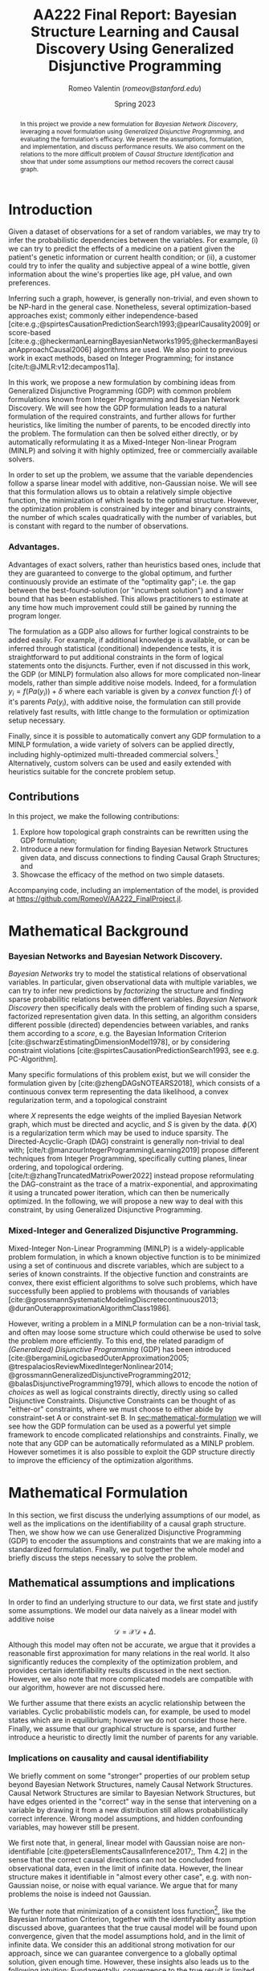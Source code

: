 # -*- org-latex-reference-command: "\\cref{%s}"; -*-
#+title: AA222 Final Report: @@latex:\\@@ Bayesian Structure Learning and Causal Discovery Using Generalized Disjunctive Programming
#+author: Romeo Valentin (/romeov@stanford.edu/)
#+date: Spring 2023

#+bibliography: /home/romeo/Zotero/zotero-bibliography.bib
#+cite_export: csl
#+options: toc:nil
#+options: H:4
# #+latex_class: article
#+latex_header: \usepackage{geometry}
#+latex_header: \usepackage{enumitem}
#+latex_header: \usepackage[capitalize]{cleveref}
#+latex_header: \usepackage{pdfpages}
#+latex_header: \usepackage{subcaption}

#+latex: \maketitle

#+begin_abstract
\noindent
In this project we provide a new formulation for /Bayesian Network Discovery/, leveraging a novel formulation using /Generalized Disjunctive Programming/, and evaluating the formulation's efficacy.
We present the assumptions, formulation, and implementation, and discuss performance results.
We also comment on the relations to the more difficult problem of /Causal Structure Identification/ and show that under some assumptions our method recovers the correct causal graph.
#+end_abstract

* TODOs :noexport:
** Method
*** Implement max_num_parents
For all \(i\), introduce a linear constraint \(\sum_{j \neq i}Y_{j\rightarrow i} \leq P_{\rm max}\)
#+begin_src julia
for i in 1:N
    # recall that we have (i->j edge exists) <=> y_ij[1] = True for i < j
    # and therefore       (j->i edge exists) <=> y_ji[2] = True for i > j
    @constraint(m,
        ( sum(m[Symbol("y_$(j)_$(i)")][2] for j in 1:i-1)
        + sum(m[Symbol("y_$(i)_$(j)")][1] for j in i+1:N ) \leq P_max )
end
#+end_src
** Experiments
*** TODO [#A] Time w/ Gurobi
**** Fails (OOM?) with medium problem and timelimit=2h
**** DONE [#A] Write script to parse trace file
*** TODO [#B] Time w/ Julia stack
- conic solver and general NLP solver...
*** TODO [#B] Time w/ BayesNets.jl
- Baseline: K2 algorithm
*** TODO [#B] Time w/ CausalityTools.jl
- Baseline: PC algorithm
*** TODO [#C] Adding causal information from variable correlations
1. no correlation => no edge.
2. X, Y (unconditionally) dependent <=> path from X=>Y or Y=>X or X<=Z=>Y
** Writing
*** Model assumptions <<sec:model-assumptions>>
**** DAG
**** Continuous vs discrete vs categorical data
**** Linear model with Gaussian Noise vs Non-Gaussian Noise
*** DONE Advantages
- converges to proven optimum (for the optimization problem)
- can observe exactly the optimality gap
- can easily add logical constraints from knowledge
- can use existing solvers (commercial or free)
  + can also extend those if necessary
  + can use extensive presolving
  + can use efficient multithreading


* Introduction
Given a dataset of observations for a set of random variables, we may try to infer the probabilistic dependencies between the variables.
For example, (i) we can try to predict the effects of a medicine on a patient given the patient's genetic information or current health condition; or (ii), a customer could try to infer the quality and subjective appeal of a wine bottle, given information about the wine's properties like age, pH value, and own preferences.

Inferring such a graph, however, is generally non-trivial, and even shown to be NP-hard in the general case.
Nonetheless, several optimization-based approaches exist; commonly either independence-based [cite:e.g.;@spirtesCausationPredictionSearch1993;@pearlCausality2009] or score-based [cite:e.g.;@heckermanLearningBayesianNetworks1995;@heckermanBayesianApproachCausal2006] algorithms are used.
We also point to previous work in exact methods, based on Integer Programming; for instance [cite/t:@JMLR:v12:decampos11a].

In this work, we propose a new formulation by combining ideas from Generalized Disjunctive Programming (GDP) with common problem formulations known from Integer Programming and Bayesian Network Discovery.
We will see how the GDP formulation leads to a natural formulation of the required constraints, and further allows for further heuristics, like limiting the number of parents, to be encoded directly into the problem.
The formulation can then be solved either directly, or by automatically reformulating it as a Mixed-Integer Non-linear Program (MINLP) and solving it with highly optimized, free or commercially available solvers.

In order to set up the problem, we assume that the variable dependencies follow a sparse linear model with additive, non-Gaussian noise.
We will see that this formulation allows us to obtain a relatively simple objective function, the minimization of which leads to the optimal structure.
However, the optimization problem is constrained by integer and binary constraints, the number of which scales quadratically with the number of variables, but is constant with regard to the number of observations.

*** Advantages.
Advantages of exact solvers, rather than heuristics based ones, include that they are guaranteed to converge to the global optimum, and further continuously provide an estimate of the "optimality gap"; i.e. the gap between the best-found-solution (or "incumbent solution") and a lower bound that has been established.
This allows practitioners to estimate at any time how much improvement could still be gained by running the program longer.

The formulation as a GDP also allows for further logical constraints to be added easily.
For example, if additional knowledge is available, or can be inferred through statistical (conditional) independence tests, it is straightforward to put additional constraints in the form of logical statements onto the disjuncts.
Further, even if not discussed in this work, the GDP (or MINLP) formulation also allows for more complicated non-linear models, rather than simple additive noise models.
Indeed, for a formulation \(y_i = f({Pa}(y_i)) + \delta\) where each variable is given by a /convex/ function \(f(\cdot)\) of it's parents \({Pa}(y_i)\), with additive noise, the formulation can still provide relatively fast results, with little change to the formulation or optimization setup necessary.

Finally, since it is possible to automatically convert any GDP formulation to a MINLP formulation, a wide variety of solvers can be applied directly, including highly-optimized multi-threaded commercial solvers.[fn:2]
Alternatively, custom solvers can be used and easily extended with heuristics suitable for the concrete problem setup.
** Mixed-Integer (Non-)Linear Programming and Generalized Disjunctive Programming :noexport:
- MI(N)LP generally solves problems of the form
\begin{equation} \begin{aligned}
& \min_{x,z} f(x,z)\\
\text{s.t. }& h(x,z) = 0\\
& g(x,z) \leq 0\\
& x \in \mathbb{R}^n, z \in \mathbb{Z}^m
\end{aligned} \end{equation}
- we consider in particular the case of a /convex/ MINLP
- note however, that any non-trivial integer program is non-convex by definition, due to the integrality constraints

- GDP is a related problem formulation that solves problems of the form
\begin{equation} \begin{aligned}
& \min_{x \in \mathbb{R}^n} f(x)\\
\text{s.t. }& g(x) \leq 0 \\
& \bigvee_{j \in J_k} \begin{bmatrix} Y_{ik} \\ h_{ik}(x) \leq 0 \end{bmatrix}, \qquad \forall k \in K \\
& \Omega(Y) = \mathit{true} \\
& x \in X \subseteq \mathbb{R}^n \\
& Y_{ik} \in \left\{ \mathit{true}, \mathit{false} \right\}\quad \forall i \in J_k, k \in K
\end{aligned} \end{equation}
- GDP problems can be turned into MINLP problems using Big-M or Hull relaxation, however they also allow for additional logic-based constraints.

** Bayesian Network and Causal Structure Discovery :noexport:
- Given a set of variables with observations, one may try to understand the graphical relations between variables.
- such relations can be modeled as Bayesian Networks.
- The quality, in some sense, of a proposed network structure can e.g. be computed through the Bayesian Information Criterion.
- However, BN have two downsides:
  1. They do not consider the causal direction of variables. In fact, two Bayesian Networks can have the same score even though the causal directions are only correct in one of them.
  2. They can not add possible hidden latent variables.
- The problem of causal discovery is generally a hard one, however several methods have been proposed.
- These methods generally fall into two categories:
  1. score-based methods
  2. constraint-based methods.
  Similarly, [cite/t:@manzourIntegerProgrammingLearning2019] formulate a similar loss function, again with a quadratic term for the data likelihood, a penalization term, and a DAG constraint.
  In this work, they further introduce a set of integer constraints that induce a /topological ordering/ on the nodes, i.e. any pair of nodes must have an order, and there may be no cycles.

** Contributions
In this project, we make the following contributions:
# ,itemsep=-0.5ex,topsep=]
#+attr_latex: :options [label=\Roman*.]
1. Explore how topological graph constraints can be rewritten using the GDP formulation;
2. Introduce a new formulation for finding Bayesian Network Structures given data, and discuss connections to finding Causal Graph Structures; and
3. Showcase the efficacy of the method on two simple datasets.
Accompanying code, including an implementation of the model, is provided at [[https://github.com/RomeoV/AA222_FinalProject.jl]].

* Mathematical Background <<sec:review>>
*** Bayesian Networks and Bayesian Network Discovery.
/Bayesian Networks/ try to model the statistical relations of observational variables.
In particular, given observational data with multiple variables, we can try to infer new predictions by /factorizing/ the structure and finding sparse probabilitic relations between different variables.
/Bayesian Network Discovery/ then specifically deals with the problem of finding such a sparse, factorized representation given data.
In this setting, an algorithm considers different possible (directed) dependencies between variables, and ranks them according to a /score/, e.g. the Bayesian Information Criterion [cite:@schwarzEstimatingDimensionModel1978], or by considering constraint violations [cite:@spirtesCausationPredictionSearch1993, see e.g. PC-Algorithm].

Many specific formulations of this problem exist, but we will consider the formulation given by [cite:@zhengDAGsNOTEARS2018], which consists of a continuous convex term representing the data likelihood, a convex regularization term, and a topological constraint
\begin{equation}
\min_{X_{ij}} \frac{1}{2} \mathit{tr}\left\{ (I - X) (I - X)^\intercal S \right\} + \lambda \cdot \phi(X)
\end{equation}
where \(X\) represents the edge weights of the implied Bayesian Network graph, which must be directed and acyclic, and  \(S\) is given by the data.
\(\phi(X)\) is a regularization term which may be used to induce sparsity.
The Directed-Acyclic-Graph (DAG) constraint is generally non-trivial to deal with; [cite/t:@manzourIntegerProgrammingLearning2019] propose different techniques from Integer Programming, specifically cutting planes, linear ordering, and topological ordering.
[cite/t:@zhangTruncatedMatrixPower2022] instead propose reformulating the DAG-constraint as the trace of a matrix-exponential, and approximating it using a truncated power iteration, which can then be numerically optimized.
In the following, we will propose a new way to deal with this constraint, by using Generalized Disjunctive Programming.


*** Mixed-Integer and Generalized Disjunctive Programming.
Mixed-Integer Non-Linear Programming (MINLP) is a widely-applicable problem formulation, in which a known objective function is to be minimized using a set of continuous and discrete variables, which are subject to a series of known constraints.
If the objective function and constraints are convex, there exist efficient algorithms to solve such problems, which have successfully been applied to problems with thousands of variables [cite:@grossmannSystematicModelingDiscretecontinuous2013; @duranOuterapproximationAlgorithmClass1986].

However, writing a problem in a MINLP formulation can be a non-trivial task, and often may loose some structure which could otherwise be used to solve the problem more efficiently.
To this end, the related paradigm of /(Generalized) Disjunctive Programming/ (GDP) has been introduced [cite:@bergaminiLogicbasedOuterApproximation2005; @trespalaciosReviewMixedIntegerNonlinear2014; @grossmannGeneralizedDisjunctiveProgramming2012; @balasDisjunctiveProgramming1979], which allows to encode the notion of /choices/ as well as logical constraints directly, directly using so called Disjunctive Constraints.
Disjunctive Constraints can be thought of as "either-or" constraints, where we must choose to either abide by constraint-set A or constraint-set B.
In [[sec:mathematical-formulation]] we will see how the GDP formulation can be used as a powerful yet simple framework to encode complicated relationships and constraints.
Finally, we note that any GDP can be automatically reformulated as a MINLP problem.
However sometimes it is also possible to exploit the GDP structure directly to improve the efficiency of the optimization algorithms.

# In this proposal, we aim to apply GDP methods to Bayesian Network Discovery, and, if time permits, even some Causal Discovery algorithms.
# In particular, we aim to investigate the topological ordering constraints introduced by [cite/t:@manzourIntegerProgrammingLearning2019] and rewrite them using the GDP formulation.
# Then, we investigate whether Logic-based Cutting Planes [cite:@bergaminiLogicbasedOuterApproximation2005] can be used to improve the optimization algorithm.
# We aim to provide a basic theoretical analysis, reference code leveraging the \texttt{DisjunctiveProgramming.jl} library [cite:@perezDisjunctiveProgrammingJlGeneralized2023], and a set of experiments.
# \[ \min_{B \in \mathbb{R}^{d \times d}} \| X - X B \|_F^2 + \eta \|B\|_1, \qquad \text{subject to } \textit{isDAG(B)}.\]



* Mathematical Formulation <<sec:mathematical-formulation>>
In this section, we first discuss the underlying assumptions of our model, as well as the implications on the identifiability of a causal graph structure.
Then, we show how we can use Generalized Disjunctive Programming (GDP) to encoder the assumptions and constraints that we are making into a standardized formulation.
Finally, we put together the whole model and briefly discuss the steps necessary to solve the problem.

** Mathematical assumptions and implications  <<sec:model-assumptions>>
In order to find an underlying structure to our data, we first state and justify some assumptions.
We model our data naively as a linear model with additive noise
\[
\mathcal{D} = \mathcal{X}\mathcal{D} + \Delta.
\]
Although this model may often not be accurate, we argue that it provides a reasonable first approximation for many relations in the real world.
It also significantly reduces the complexity of the optimization problem, and provides certain identifiability results discussed in the next section.
However, we also note that more complicated models are compatible with our algorithm, however are not discussed here.

We further assume that there exists an acyclic relationship between the variables.
Cyclic probabilistic models can, for example, be used to model states which are in equilibrium; however we do not consider those here.
Finally, we assume that our graphical structure is sparse, and further introduce a heuristic to directly limit the number of parents for any variable.

*** Implications on causality and causal identifiability
We briefly comment on some "stronger" properties of our problem setup beyond Bayesian Network Structures, namely Causal Network Structures.
Causal Network Structures are similar to Bayesian Network Structures, but have edges oriented in the "correct" way in the sense that intervening on a variable by drawing it from a new distribution still allows probabilistically correct inference.
Wrong model assumptions, and hidden confounding variables, may however still be present.

We first note that, in general, linear model with Gaussian noise are non-identifiable [cite:@petersElementsCausalInference2017;, Thm 4.2] in the sense that the correct causal directions can not be concluded from observational data, even in the limit of infinite data.
However, the linear structure makes it identifiable in "almost every other case", e.g. with non-Gaussian noise, or noise with equal variance.
We argue that for many problems the noise is indeed not Gaussian.

We further note that minimization of a consistent loss function[fn:1], like the Bayesian Information Criterion, together with the identifyability assumption discussed above, guarantees that the true causal model will be found upon convergence, given that the model assumptions hold, and in the limit of infinite data.
We consider this an additional strong motivation for our approach, since we can guarantee convergence to a globally optimal solution, given enough time.
However, these insights also leads us to the following intuition:
Fundamentally, convergence to the true result is limited by the "degree of identifiability", which loosely relates to how large the class of graph structures is that could have generated the data, and which "collapses" fully in the limit of perfectly Gaussian noise.
Therefore, this also limits how fast our search algorithm (or any algorithm) can converge, which in general means that we can not expect particularly fast convergence, even for a small number of variables.

** Using Disjunctive Programming to encode assumptions and constraints
We will now describe how the different components described in the previous section can be naturally formulated using the tools of Generalized Disjunctive Programming.
*** Encoding the DAG constraint.  <<sec:encoding-dag-constraint>>
We use a disjunctive formulation together with an integer-valued topological-ordering constraint to encode the directed-acyclic-graph (DAG) assumption ([[sec:model-assumptions]]).
For that, notice that for any pair of variables \((i, j)\), one of the following statements is always true:
1. There is a path from variable \(i\) to \(j\);
2. there is a path from variable \(j\) to \(i\); or
3. there is no path in either direction.
For the first case, we can not necessarily imply that \(x_{ij} \neq 0\), however we can imply that \(x_{ji} = 0\) and that \(o_i < o_j\), where \(o \in \left\{ 1, \dots, N \right\}\) denotes the topological ordering of the variables.
The inverse conclusion holds for the second case.
For the third case, we can only conclude \(x_{ij} = x_{ji} = 0\), however put no restrictions on \(o_i\) and \(o_j\).
We can therefore encode the DAG constraint by adding the disjuncts
#+name: eq:dag-disjuncts
\begin{equation}
\begin{bmatrix}
Y^{(1)}_{ij} \\
x_{ji} = 0 \\
o_i < o_j
\end{bmatrix} \veebar
\begin{bmatrix}
Y^{(2)}_{ij} \\
x_{ij} = 0 \\
o_j < o_i
\end{bmatrix} \veebar
\begin{bmatrix}
Y^{(3)}_{ij} \\
x_{ij} = 0 \\
x_{ji} = 0
\end{bmatrix}
\end{equation}
for each unique pair \(i \neq j\), i.e. \(\forall i \in \left\{ 1, \dots, N \right\}, j \in \left\{ i+1, \dots, N \right\}\), where \(\veebar\) denotes an exclusive-or relationship between the binary variables \(Y^1_{ij}\),\(Y^2_{ij}\) and \(Y^3_{ij}\).
For notational convenience, we extend the definition of \(Y^{(k)}_{ij}\) to \(\mathcal{I}^2\) by further defining \(Y^{(1)}_{ji} = Y^{(2)}_{ij}\) and \(Y^{(3)}_{ji} = Y^{(3)}_{ij}\).

*** Constraining the number of parent nodes.
Reducing the maximum number of parent nodes for any variable is a common way to reduce the size of the search space.
Using the disjunctive formulation from [[eq:dag-disjuncts]], we can add this constraint in a natural way:
Let \(P_{\rm max}\) be the maximum number of parent nodes.
Then, we can simply add \(N\) constraints
#+name: eq:max-parents
\begin{equation}
\sum_{i \neq j} Y^{(1)}_{ij} \leq P_{\rm max}
\end{equation}
with fixed \(j \in \left\{ 1, \dots, N \right\}\).

# [fn:1] Due to the choice of representing each pair \((i, j)\) only once with \(i < j\) (see [[sec:encoding-dag-constraint]]) in the implementation we need to split this constraint into \(\sum_{i<j} Y^{(1)}_{ij} + \sum_{i>j} Y^{(2)}_{ji} \leq P_{\rm max}\).

*** Adding further external knowledge.
Using the disjuncts from [[eq:dag-disjuncts]], we can also add further knowledge, for example from external insights, or derived from statistical properties about the data.
For instance, we can fix a variable \(i\) as a "sink" node (i.e. the result of a causal process) by allowing no out edges (\(Y_{ij}^{(1)} = 0 \quad \forall j \)), or similarly as a "root" node (\(Y_{ji}^{(1)} = 0 \quad \forall j\)), and can also force the graph to be fully connected (\(\sum_j Y^{(1)}_{ij} + Y^{(1)}_{ji} \geq 1 \quad \forall i \in \mathcal{I}\)).

*** Encoding the penalty function.
We can rewrite both the \(L_1\)- and the \(L_\infty\)-penalties as linear objectives.
For the \(L_\infty\)-penalty, i.e. \(\phi(x) = \|x\|_\infty = \max_{ij} x_{ij}\),
we can introduce a single auxiliary variable \(\xi_\infty > 0\) and constraints
\begin{equation}
-\xi \leq x_{ij} \leq \xi
\end{equation}
for all \((i, j)\) in \(\mathcal{I}^2\), and add \(\lambda \cdot \xi\) to the objective function.
Similarly, for the \(L_1\)-penalty, i.e. \(\phi(x) = \sum_{ij} |x_{ij}|\), we introduce a new auxiliary variable \(\xi_{ij} > 0\), introduce constraints
\begin{equation}
-\xi_{ij} \leq x_{ij} \leq \xi_{ij}
\end{equation}
and add \(\lambda \cdot \sum_{ij}\xi_{ij}\) to the objective function.
Finally, a \(L_2\)-penalty may be added without reformulation, i.e. by simply adding \(\lambda \cdot \sum_{ij} x_{ij}^2\) to the objective function.

** Resulting problem formulation as Generalized Disjunctive Program
Using the results from the previous sections, we propose the following mathematical formulation for the Bayesian Network Discover Task.
Let \(D \in \mathbb{R}^{M \times N}\) be the dataset of \(M\) observations and dimensionality \(N\), and let \(S = \frac{1}{M}D^\intercal D\).
Further, let \(\mathcal{I} = \left\{ 1, \dots, N \right\}\) be the index set of variables, and let \(\tilde{\mathcal{I}}^2\) be the set of unique index pairs, i.e. \(\left\{ (i, j) : i \in \mathcal{I}, j \in \left\{ i+1, \dots, N \right\} \right\}\).
Then, formulate the problem as
#+name: eq:whole-formulation
\begin{equation}
\begin{aligned}
\min_{X} &\frac{1}{2} \left\{ (I-X) (I-X)^\intercal S \right\} + \lambda \cdot \sum_{ij} \xi_{ij} & \\
& \begin{bmatrix} Y_{ij}^{(1)} \\ x_{ji} = 0 \\ o_i < o_j \end{bmatrix} \veebar
  \begin{bmatrix} Y_{ij}^{(2)} \\ x_{ij} = 0 \\ o_i > o_j \end{bmatrix} \veebar
  \begin{bmatrix} Y_{ij}^{(3)} \\ x_{ij} = 0 \\ x_{j, i} = 0  \end{bmatrix} & \forall (i, j) \in \tilde{\mathcal{I}}^2 \\
&Y_{i, i}^{(3)} = 1 & \forall i \in \mathcal{I}\\
&\sum_{j\in \mathcal{I}} Y_{ij}^{(1)} + \sum_{j \in \mathcal{I}} Y_{j,i}^{(2)} \geq 1 & \forall i \in \mathcal{I}\\
&\sum_{i \neq j} Y^{(1)}_{ij} \leq P_{\rm max} & \forall j \in \mathcal{I}\\
& -\xi_{ij} \leq x_{ij} \leq \xi_{ij} & \forall (i,j) \in \mathcal{I}^2\\
& o_i \in \mathcal{I}  & \forall i \in \mathcal{I}\\
& \xi_{i, j} \in [0, \max(|\underline{x}|,|\bar{x}|)] & \forall (i,j) \in \mathcal{I}^2\\
& x_{i, j} \in [\underline{x}, \bar{x}] & \forall (i,j) \in \mathcal{I}^2.
\end{aligned}
\end{equation}
with a slight abuse of notation for \(Y_{j,i}\) as introduced in [[sec:encoding-dag-constraint]], where the parameters \(x_{ij}\) are bounded by \(\underline{x}\) and \(\bar{x}\) and the number of parents per node is bound by \(P_{\rm max}\).


* Experimental Results
We apply the formulation introduced in the previous section to two datasets; one with 8 and one with 12 variables, and show convergence plots over time for each.
Then, we apply the formulation to a large dataset with 50 variables and report time until a "reasonable" solution has been found.

The model is implemented using the /JuMP.jl/ library[fn:3], additionally leveraging the /DisjunctiveProgramming.jl/ library[fn:4] to implement and reformulate the disjuncts.
We use the BigM method with \(M = 10\) for reformulation to the MINLP, which slightly outperformed the Hull reformulation method.
Variable upper and lower bounds are chosen as \((-10, 10)\), we regularize the parameters with the \(L_1\)-penalty and a factor of \(\lambda=0.1\).
We use the Gurobi solver[fn:5] to solve the resulting MINLP problem, and have run the experiments on a 11th Gen Intel(R) Core(TM) i7-11800H @ 2.30GHz with 16 threads and 32GiB of RAM.

#+latex: \input{fig.tex}

\cref{fig:convergence} shows the convergence results of the formulation on the two datasets, with different choices of regularization and maximum number of parents.
We can see that the small problem is solved to optimality after approximately 60 seconds, regardless of the parameter choices.
Interestingly, we can observe that the setting with a large number of parents converges fastest; however this is not reproduced for the medium dataset.
Further, we can observe on both datasets that \(L_1\)-regularization outperforms the others.
For the medium dataset, we can see that a reasonable initial result is achieved quickly, however further convergence is slow.
Finally, for the large dataset, an initial feasible solution is found after 30 seconds, and the convergence curve flattens out after about 60 seconds, with an optimality gap of 14%.


* Outlook and Discussion
We have seen that Bayesian Structure Learning can be formulated using tools from Generalized Disjuncive Programming and solved using established MINLP methods.
Under some assumptions, we have also argued that not only a Bayesian Network can be found, but indeed the correct Causal Structure will be recovered; however the problem is computationally ill-posed without further restrictions.
Nonetheless, reasonable solutions can be found in relatively short time, even for problems with a larger amount of variables (\(\approx 50\)).

In the future, we propose investigating extending the formulation beyond linear models, and evaluating both theoretical and performance results.
Further, statistical tests can provide (conditional) independence tests before any structure fitting, which may be included as constraints to the formulation.
\newpage \appendix

* Bibliography
:PROPERTIES:
:unnumbered: t
:END:
#+print_bibliography:

* Footnotes

[fn:5]\url{https://gurobi.com}
[fn:4]\url{https://github.com/hdavid16/DisjunctiveProgramming.jl}

[fn:3]\url{https://jump.dev}
[fn:2]We are using the Gurobi solver (\url{https://gurobi.com}), which provides free licenses for academic use.

[fn:1]Consistency here is used in the sense that minimizing a loss function yields the optimal result for an underlying search problem.

